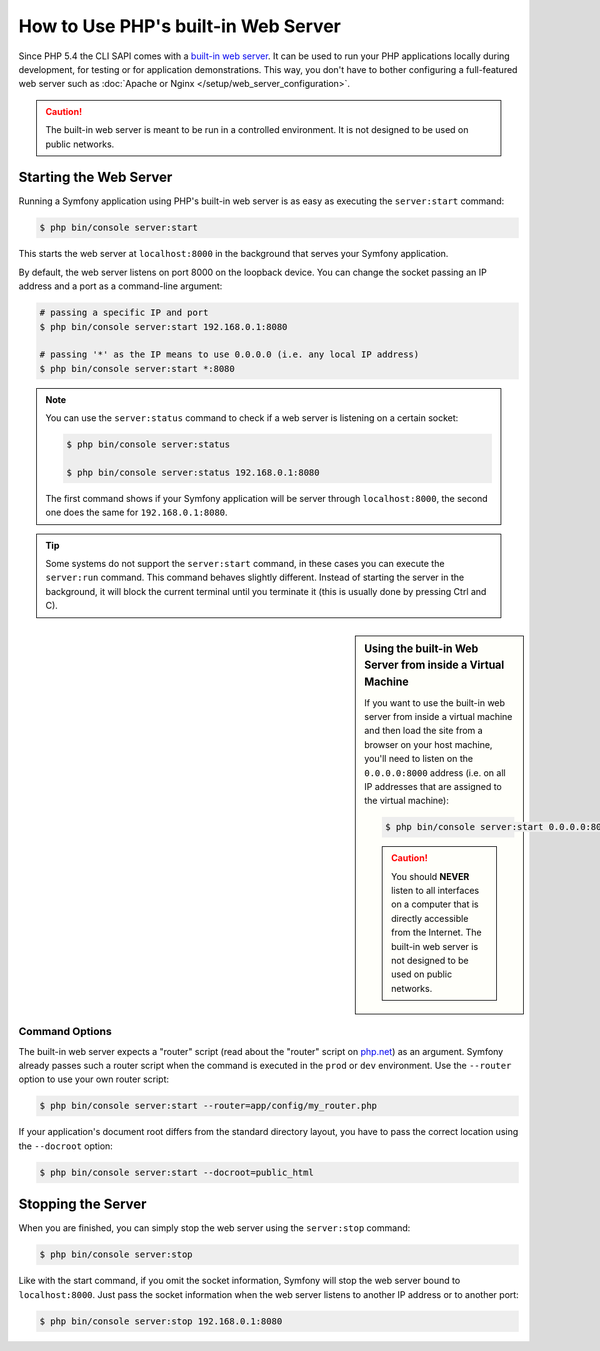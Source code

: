 .. index::
    single: Web Server; Built-in Web Server

How to Use PHP's built-in Web Server
====================================

Since PHP 5.4 the CLI SAPI comes with a `built-in web server`_. It can be used
to run your PHP applications locally during development, for testing or for
application demonstrations. This way, you don't have to bother configuring
a full-featured web server such as
:doc:`Apache or Nginx </setup/web_server_configuration>`.

.. caution::

    The built-in web server is meant to be run in a controlled environment.
    It is not designed to be used on public networks.

Starting the Web Server
-----------------------

Running a Symfony application using PHP's built-in web server is as easy as
executing the ``server:start`` command:

.. code-block:: terminal

    $ php bin/console server:start

This starts the web server at ``localhost:8000`` in the background that serves
your Symfony application.

By default, the web server listens on port 8000 on the loopback device. You
can change the socket passing an IP address and a port as a command-line argument:

.. code-block:: terminal

    # passing a specific IP and port
    $ php bin/console server:start 192.168.0.1:8080

    # passing '*' as the IP means to use 0.0.0.0 (i.e. any local IP address)
    $ php bin/console server:start *:8080

.. versionadded:: 3.4
    The support of ``*`` as a valid IP address was introduced in Symfony 3.4.

.. note::

    You can use the ``server:status`` command to check if a web server is
    listening on a certain socket:

    .. code-block:: terminal

        $ php bin/console server:status

        $ php bin/console server:status 192.168.0.1:8080

    The first command shows if your Symfony application will be server through
    ``localhost:8000``, the second one does the same for ``192.168.0.1:8080``.

.. tip::

    Some systems do not support the ``server:start`` command, in these cases
    you can execute the ``server:run`` command. This command behaves slightly
    different. Instead of starting the server in the background, it will block
    the current terminal until you terminate it (this is usually done by
    pressing Ctrl and C).

.. sidebar:: Using the built-in Web Server from inside a Virtual Machine

    If you want to use the built-in web server from inside a virtual machine
    and then load the site from a browser on your host machine, you'll need
    to listen on the ``0.0.0.0:8000`` address (i.e. on all IP addresses that
    are assigned to the virtual machine):

    .. code-block:: terminal

        $ php bin/console server:start 0.0.0.0:8000

    .. caution::

        You should **NEVER** listen to all interfaces on a computer that is
        directly accessible from the Internet. The built-in web server is
        not designed to be used on public networks.

Command Options
~~~~~~~~~~~~~~~

The built-in web server expects a "router" script (read about the "router"
script on `php.net`_) as an argument. Symfony already passes such a router
script when the command is executed in the ``prod`` or ``dev`` environment.
Use the ``--router`` option to use your own router script:

.. code-block:: terminal

    $ php bin/console server:start --router=app/config/my_router.php

If your application's document root differs from the standard directory layout,
you have to pass the correct location using the ``--docroot`` option:

.. code-block:: terminal

    $ php bin/console server:start --docroot=public_html

Stopping the Server
-------------------

When you are finished, you can simply stop the web server using the ``server:stop``
command:

.. code-block:: terminal

    $ php bin/console server:stop

Like with the start command, if you omit the socket information, Symfony will
stop the web server bound to ``localhost:8000``. Just pass the socket information
when the web server listens to another IP address or to another port:

.. code-block:: terminal

    $ php bin/console server:stop 192.168.0.1:8080

.. _`built-in web server`: http://www.php.net/manual/en/features.commandline.webserver.php
.. _`php.net`: http://php.net/manual/en/features.commandline.webserver.php#example-411
